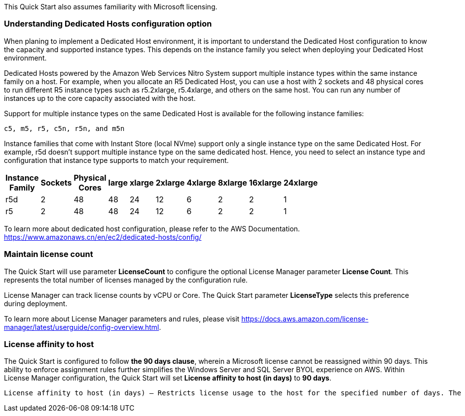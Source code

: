 // Replace the content in <>
// For example: “familiarity with basic concepts in networking, database operations, and data encryption” or “familiarity with <software>.”
// Include links if helpful. 
// You don't need to list AWS services or point to general info about AWS; the boilerplate already covers this.

This Quick Start also assumes familiarity with Microsoft licensing.

=== Understanding Dedicated Hosts configuration option

When planing to implement a Dedicated Host environment, it is important to understand the Dedicated Host configuration to know the capacity and supported instance types. This depends on the instance family you select when deploying your Dedicated Host environment.

Dedicated Hosts powered by the Amazon Web Services Nitro System support multiple instance types within the same instance family on a host.
For example, when you allocate an R5 Dedicated Host, you can use a host with 2 sockets and 48 physical cores to run different R5 instance types 
such as r5.2xlarge, r5.4xlarge, and others on the same host. You can run any number of instances up to the core capacity associated with the host.

Support for multiple instance types on the same Dedicated Host is available for the following instance families: 

    c5, m5, r5, c5n, r5n, and m5n

   
Instance families that come with Instant Store (local NVme) support only a single instance type on the same Dedicated Host. For example, r5d doesn't support multiple instance type on the same dedicated host. Hence, you need to select an instance type and configuration that instance type supports to match your requirement. 

[width="25%",options="header",]
|=======
|Instance Family|Sockets|Physical Cores |large|xlarge|2xlarge|4xlarge|8xlarge|16xlarge|24xlarge
|r5d |2| 48 | 48| 24 | 12 | 6 | 2|2 |1
|r5 |2| 48 | 48| 24 | 12 | 6 | 2|2 |1
|=======

To learn more about dedicated host configuration, please refer to the AWS Documentation.
https://www.amazonaws.cn/en/ec2/dedicated-hosts/config/


=== Maintain license count

The Quick Start will use parameter *LicenseCount* to configure the optional License Manager parameter *License Count*.
This represents the total number of licenses managed by the configuration rule.

License Manager can track license counts by vCPU or Core. The Quick Start parameter *LicenseType* selects this preference during deployment.

To learn more about License Manager parameters and rules, please visit https://docs.aws.amazon.com/license-manager/latest/userguide/config-overview.html.


=== License affinity to host

The Quick Start is configured to follow *the 90 days clause*, wherein a Microsoft license cannot be reassigned within 90 days. This ability to enforce assignment rules further simplifies the Windows Server and SQL Server BYOL experience on AWS. Within License Manager configuration, the Quick Start will set *License affinity to host (in days)* to *90 days*.

    License affinity to host (in days) — Restricts license usage to the host for the specified number of days. The range is 1 to 180. The counting type must be Cores or Sockets. After the affinity period elapses, the license will be available for reuse within 24 hours.

